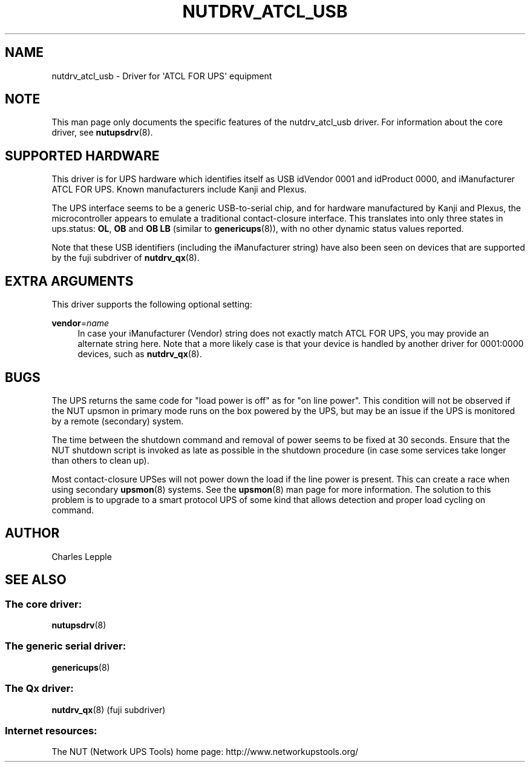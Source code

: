 '\" t
.\"     Title: nutdrv_atcl_usb
.\"    Author: [see the "AUTHOR" section]
.\" Generator: DocBook XSL Stylesheets vsnapshot <http://docbook.sf.net/>
.\"      Date: 04/26/2022
.\"    Manual: NUT Manual
.\"    Source: Network UPS Tools 2.8.0
.\"  Language: English
.\"
.TH "NUTDRV_ATCL_USB" "8" "04/26/2022" "Network UPS Tools 2\&.8\&.0" "NUT Manual"
.\" -----------------------------------------------------------------
.\" * Define some portability stuff
.\" -----------------------------------------------------------------
.\" ~~~~~~~~~~~~~~~~~~~~~~~~~~~~~~~~~~~~~~~~~~~~~~~~~~~~~~~~~~~~~~~~~
.\" http://bugs.debian.org/507673
.\" http://lists.gnu.org/archive/html/groff/2009-02/msg00013.html
.\" ~~~~~~~~~~~~~~~~~~~~~~~~~~~~~~~~~~~~~~~~~~~~~~~~~~~~~~~~~~~~~~~~~
.ie \n(.g .ds Aq \(aq
.el       .ds Aq '
.\" -----------------------------------------------------------------
.\" * set default formatting
.\" -----------------------------------------------------------------
.\" disable hyphenation
.nh
.\" disable justification (adjust text to left margin only)
.ad l
.\" -----------------------------------------------------------------
.\" * MAIN CONTENT STARTS HERE *
.\" -----------------------------------------------------------------
.SH "NAME"
nutdrv_atcl_usb \- Driver for \*(AqATCL FOR UPS\*(Aq equipment
.SH "NOTE"
.sp
This man page only documents the specific features of the nutdrv_atcl_usb driver\&. For information about the core driver, see \fBnutupsdrv\fR(8)\&.
.SH "SUPPORTED HARDWARE"
.sp
This driver is for UPS hardware which identifies itself as USB idVendor 0001 and idProduct 0000, and iManufacturer ATCL FOR UPS\&. Known manufacturers include Kanji and Plexus\&.
.sp
The UPS interface seems to be a generic USB\-to\-serial chip, and for hardware manufactured by Kanji and Plexus, the microcontroller appears to emulate a traditional contact\-closure interface\&. This translates into only three states in ups\&.status: \fBOL\fR, \fBOB\fR and \fBOB LB\fR (similar to \fBgenericups\fR(8)), with no other dynamic status values reported\&.
.sp
Note that these USB identifiers (including the iManufacturer string) have also been seen on devices that are supported by the fuji subdriver of \fBnutdrv_qx\fR(8)\&.
.SH "EXTRA ARGUMENTS"
.sp
This driver supports the following optional setting:
.PP
\fBvendor\fR=\fIname\fR
.RS 4
In case your iManufacturer (Vendor) string does not exactly match
ATCL FOR UPS, you may provide an alternate string here\&. Note that a more likely case is that your device is handled by another driver for
0001:0000
devices, such as
\fBnutdrv_qx\fR(8)\&.
.RE
.SH "BUGS"
.sp
The UPS returns the same code for "load power is off" as for "on line power"\&. This condition will not be observed if the NUT upsmon in primary mode runs on the box powered by the UPS, but may be an issue if the UPS is monitored by a remote (secondary) system\&.
.sp
The time between the shutdown command and removal of power seems to be fixed at 30 seconds\&. Ensure that the NUT shutdown script is invoked as late as possible in the shutdown procedure (in case some services take longer than others to clean up)\&.
.sp
Most contact\-closure UPSes will not power down the load if the line power is present\&. This can create a race when using secondary \fBupsmon\fR(8) systems\&. See the \fBupsmon\fR(8) man page for more information\&. The solution to this problem is to upgrade to a smart protocol UPS of some kind that allows detection and proper load cycling on command\&.
.SH "AUTHOR"
.sp
Charles Lepple
.SH "SEE ALSO"
.SS "The core driver:"
.sp
\fBnutupsdrv\fR(8)
.SS "The generic serial driver:"
.sp
\fBgenericups\fR(8)
.SS "The Qx driver:"
.sp
\fBnutdrv_qx\fR(8) (fuji subdriver)
.SS "Internet resources:"
.sp
The NUT (Network UPS Tools) home page: http://www\&.networkupstools\&.org/
